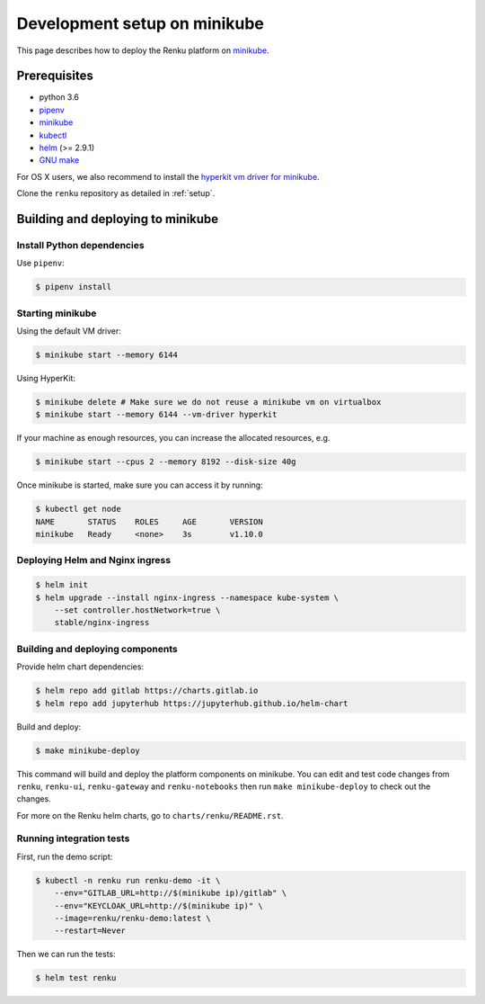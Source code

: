 .. _minikube:

Development setup on minikube
=============================

This page describes how to deploy the Renku platform
on `minikube <https://github.com/kubernetes/minikube>`__.

Prerequisites
-------------

* python 3.6
* `pipenv <https://github.com/pypa/pipenv>`_
* `minikube <https://github.com/kubernetes/minikube>`__
* `kubectl <https://kubernetes.io/docs/tasks/tools/install-kubectl/>`_
* `helm <https://github.com/kubernetes/helm/blob/master/docs/install.md>`_ (>= 2.9.1)
* `GNU make <https://www.gnu.org/software/make/>`_

For OS X users, we also recommend to install the
`hyperkit vm driver for minikube <https://github.com/kubernetes/minikube/blob/master/docs/drivers.md#hyperkit-driver>`_.

Clone the ``renku`` repository as detailed in :ref:`setup`.

Building and deploying to minikube
----------------------------------

Install Python dependencies
^^^^^^^^^^^^^^^^^^^^^^^^^^^

Use ``pipenv``:

.. code-block:: console

    $ pipenv install

Starting minikube
^^^^^^^^^^^^^^^^^

Using the default VM driver:

.. code-block:: console

    $ minikube start --memory 6144

Using HyperKit:

.. code-block:: console

    $ minikube delete # Make sure we do not reuse a minikube vm on virtualbox
    $ minikube start --memory 6144 --vm-driver hyperkit

If your machine as enough resources, you can increase the allocated
resources, e.g.

.. code-block:: console

    $ minikube start --cpus 2 --memory 8192 --disk-size 40g

Once minikube is started, make sure you can access it by running:

.. code-block:: console

    $ kubectl get node
    NAME       STATUS    ROLES     AGE       VERSION
    minikube   Ready     <none>    3s        v1.10.0

Deploying Helm and Nginx ingress
^^^^^^^^^^^^^^^^^^^^^^^^^^^^^^^^

.. code-block:: console

    $ helm init
    $ helm upgrade --install nginx-ingress --namespace kube-system \
        --set controller.hostNetwork=true \
        stable/nginx-ingress

Building and deploying components
^^^^^^^^^^^^^^^^^^^^^^^^^^^^^^^^^

Provide helm chart dependencies:

.. code-block:: console

    $ helm repo add gitlab https://charts.gitlab.io
    $ helm repo add jupyterhub https://jupyterhub.github.io/helm-chart

Build and deploy:

.. code-block:: console

    $ make minikube-deploy

This command will build and deploy the platform components on minikube.
You can edit and test code changes from ``renku``, ``renku-ui``, ``renku-gateway`` and
``renku-notebooks`` then run ``make minikube-deploy``
to check out the changes.

For more on the Renku helm charts, go to ``charts/renku/README.rst``.

Running integration tests
^^^^^^^^^^^^^^^^^^^^^^^^^

First, run the demo script:

.. code-block:: console

    $ kubectl -n renku run renku-demo -it \
        --env="GITLAB_URL=http://$(minikube ip)/gitlab" \
        --env="KEYCLOAK_URL=http://$(minikube ip)" \
        --image=renku/renku-demo:latest \
        --restart=Never

Then we can run the tests:

.. code-block:: console

    $ helm test renku
